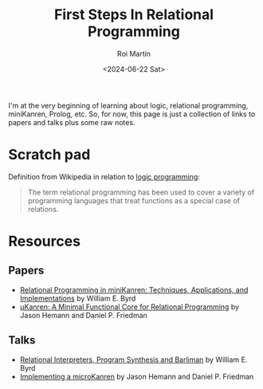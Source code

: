 #+title: First Steps In Relational Programming
#+author: Roi Martin
#+date: <2024-06-22 Sat>
#+html_link_home: index.html
#+html_link_up: index.html
#+html_head: <link rel="stylesheet" type="text/css" href="css/style.css" />

I'm at the very beginning of learning about logic, relational
programming, miniKanren, Prolog, etc.  So, for now, this page is just
a collection of links to papers and talks plus some raw notes.

* Scratch pad

Definition from Wikipedia in relation to [[https://en.wikipedia.org/wiki/Logic_programming][logic programming]]:

#+begin_quote
The term relational programming has been used to cover a variety of
programming languages that treat functions as a special case of
relations.
#+end_quote

* Resources

** Papers

- [[https://raw.githubusercontent.com/webyrd/dissertation-single-spaced/master/thesis.pdf][Relational Programming in miniKanren: Techniques, Applications, and Implementations]] by William E. Byrd
- [[http://webyrd.net/scheme-2013/papers/HemannMuKanren2013.pdf][μKanren: A Minimal Functional Core for Relational Programming]] by Jason Hemann and Daniel P. Friedman

** Talks

- [[https://youtu.be/RVDCRlW1f1Y?feature=shared][Relational Interpreters, Program Synthesis and Barliman]] by William E. Byrd
- [[https://youtu.be/0FwIwewHC3o?feature=shared][Implementing a microKanren]] by Jason Hemann and Daniel P. Friedman
